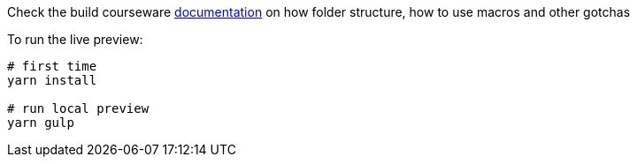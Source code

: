 Check the build courseware https://redhat-scholars.github.io/build-course[documentation]  on how folder structure, how to use macros and other gotchas

To run the live preview:

[source,sh]
----
# first time
yarn install

# run local preview
yarn gulp
----
